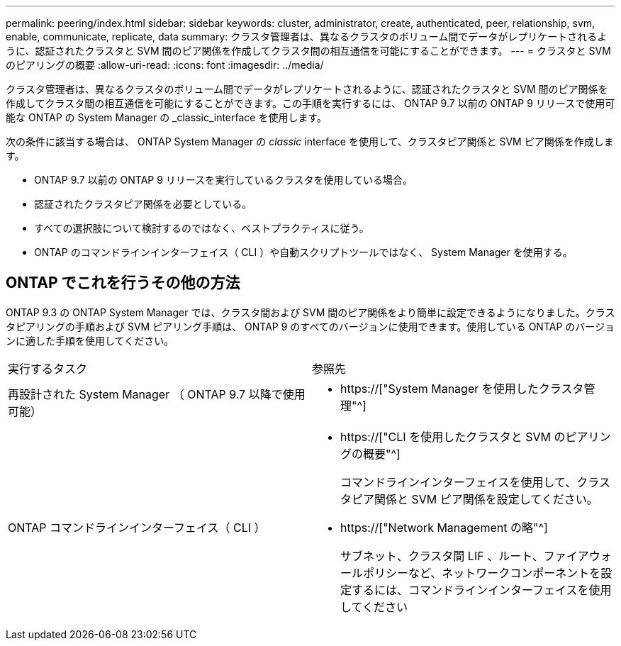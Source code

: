 ---
permalink: peering/index.html 
sidebar: sidebar 
keywords: cluster, administrator, create, authenticated, peer, relationship, svm, enable, communicate, replicate, data 
summary: クラスタ管理者は、異なるクラスタのボリューム間でデータがレプリケートされるように、認証されたクラスタと SVM 間のピア関係を作成してクラスタ間の相互通信を可能にすることができます。 
---
= クラスタと SVM のピアリングの概要
:allow-uri-read: 
:icons: font
:imagesdir: ../media/


[role="lead"]
クラスタ管理者は、異なるクラスタのボリューム間でデータがレプリケートされるように、認証されたクラスタと SVM 間のピア関係を作成してクラスタ間の相互通信を可能にすることができます。この手順を実行するには、 ONTAP 9.7 以前の ONTAP 9 リリースで使用可能な ONTAP の System Manager の _classic_interface を使用します。

次の条件に該当する場合は、 ONTAP System Manager の _classic_ interface を使用して、クラスタピア関係と SVM ピア関係を作成します。

* ONTAP 9.7 以前の ONTAP 9 リリースを実行しているクラスタを使用している場合。
* 認証されたクラスタピア関係を必要としている。
* すべての選択肢について検討するのではなく、ベストプラクティスに従う。
* ONTAP のコマンドラインインターフェイス（ CLI ）や自動スクリプトツールではなく、 System Manager を使用する。




== ONTAP でこれを行うその他の方法

ONTAP 9.3 の ONTAP System Manager では、クラスタ間および SVM 間のピア関係をより簡単に設定できるようになりました。クラスタピアリングの手順および SVM ピアリング手順は、 ONTAP 9 のすべてのバージョンに使用できます。使用している ONTAP のバージョンに適した手順を使用してください。

|===


| 実行するタスク | 参照先 


 a| 
再設計された System Manager （ ONTAP 9.7 以降で使用可能）
 a| 
* https://["System Manager を使用したクラスタ管理"^]




 a| 
ONTAP コマンドラインインターフェイス（ CLI ）
 a| 
* https://["CLI を使用したクラスタと SVM のピアリングの概要"^]
+
コマンドラインインターフェイスを使用して、クラスタピア関係と SVM ピア関係を設定してください。

* https://["Network Management の略"^]
+
サブネット、クラスタ間 LIF 、ルート、ファイアウォールポリシーなど、ネットワークコンポーネントを設定するには、コマンドラインインターフェイスを使用してください



|===